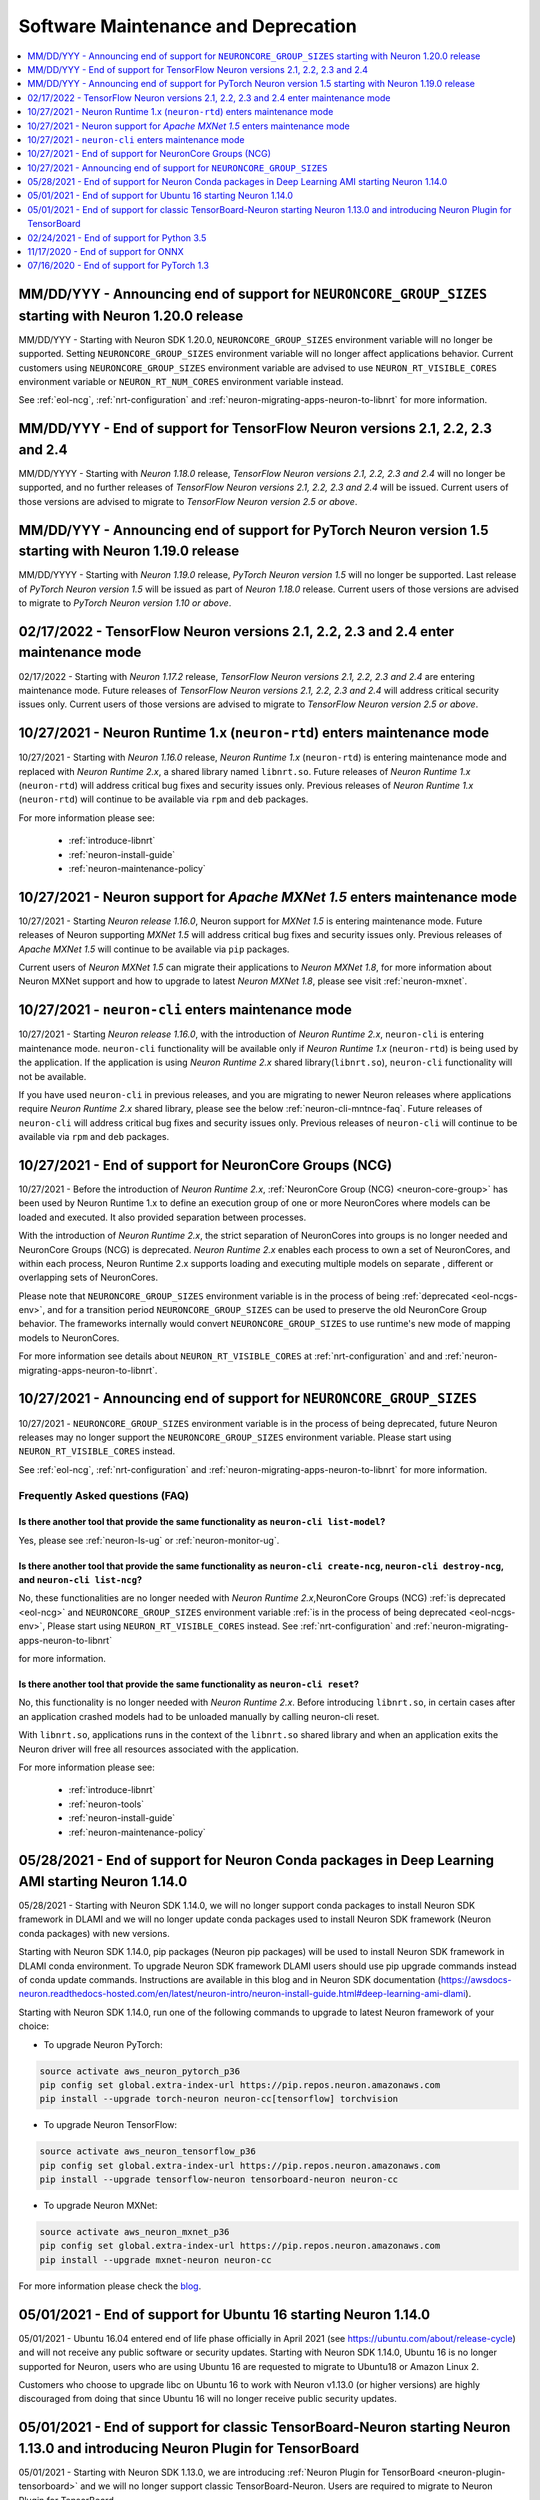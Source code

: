 .. _software-maintenance:

Software Maintenance and Deprecation
====================================

.. contents::
	:local:
	:depth: 1



.. _eol-ncgs-env_2:

MM/DD/YYY - Announcing end of support for ``NEURONCORE_GROUP_SIZES`` starting with Neuron 1.20.0 release
--------------------------------------------------------------------------------------------------------

MM/DD/YYY - Starting with Neuron SDK 1.20.0, ``NEURONCORE_GROUP_SIZES`` environment variable will no longer be supported. Setting 
``NEURONCORE_GROUP_SIZES`` environment variable will no longer affect applications behavior.
Current customers using ``NEURONCORE_GROUP_SIZES`` environment variable are advised to use ``NEURON_RT_VISIBLE_CORES`` environment variable  or ``NEURON_RT_NUM_CORES`` environment variable instead.

See :ref:`eol-ncg`, :ref:`nrt-configuration` and :ref:`neuron-migrating-apps-neuron-to-libnrt` for more information.


.. _announce-eol-pt-1-5:

MM/DD/YYY - End of support for TensorFlow Neuron versions 2.1, 2.2, 2.3 and 2.4
-------------------------------------------------------------------------------

MM/DD/YYYY - Starting with *Neuron 1.18.0* release, *TensorFlow Neuron versions 2.1, 2.2, 2.3 and 2.4* will no longer be supported, and  
no further releases of *TensorFlow Neuron versions 2.1, 2.2, 2.3 and 2.4* will be issued.  Current users of those versions are advised to migrate to 
*TensorFlow Neuron version 2.5 or above*.


.. _announce-eol-pt-1-5:

MM/DD/YYY - Announcing end of support for PyTorch Neuron version 1.5 starting with Neuron 1.19.0 release
--------------------------------------------------------------------------------------------------------

MM/DD/YYYY - Starting with *Neuron 1.19.0* release, *PyTorch Neuron version 1.5* will no longer be supported. Last release of *PyTorch Neuron version 1.5* will be issued
as part of *Neuron 1.18.0* release. Current users of those versions are advised to migrate to *PyTorch Neuron version 1.10 or above*.


.. _maintenance_tf21_tf24:

02/17/2022 - TensorFlow Neuron versions 2.1, 2.2, 2.3 and 2.4 enter maintenance mode
------------------------------------------------------------------------------------

02/17/2022 - Starting with *Neuron 1.17.2* release, *TensorFlow Neuron versions 2.1, 2.2, 2.3 and 2.4* are entering maintenance mode.  Future releases of 
*TensorFlow Neuron versions 2.1, 2.2, 2.3 and 2.4* will address critical security issues only. Current users of those versions are advised to migrate to 
*TensorFlow Neuron version 2.5 or above*.


.. _maintenance_rtd:

10/27/2021 - Neuron Runtime 1.x (``neuron-rtd``) enters maintenance mode
------------------------------------------------------------------------

10/27/2021 - Starting with *Neuron 1.16.0* release, *Neuron Runtime 1.x* (``neuron-rtd``) is entering maintenance mode and replaced 
with *Neuron Runtime 2.x*, a shared library named ``libnrt.so``. 
Future releases of *Neuron Runtime 1.x* (``neuron-rtd``) will address critical bug fixes and security issues only. Previous releases of 
*Neuron Runtime 1.x* (``neuron-rtd``) will continue to be available via ``rpm`` and ``deb`` packages.

For more information please see:

	* :ref:`introduce-libnrt`
	* :ref:`neuron-install-guide`
	* :ref:`neuron-maintenance-policy`


.. _maintenance_mxnet_1_5:

10/27/2021 - Neuron support for *Apache MXNet 1.5* enters maintenance mode
--------------------------------------------------------------------------

10/27/2021 - Starting *Neuron release 1.16.0*,  Neuron support for *MXNet 1.5* is entering maintenance mode.
Future releases of Neuron supporting *MXNet 1.5*  will address critical bug fixes and security issues only.
Previous releases of *Apache MXNet 1.5* will continue to be available via ``pip`` packages.

Current users of *Neuron MXNet 1.5* can migrate their applications to *Neuron MXNet 1.8*, for more information 
about Neuron MXNet support and how to upgrade to latest *Neuron MXNet 1.8*, please see visit :ref:`neuron-mxnet`.


.. _maintenance_neuron-cli:

10/27/2021 - ``neuron-cli`` enters maintenance mode
---------------------------------------------------

10/27/2021 - Starting *Neuron release 1.16.0*, with the introduction of *Neuron Runtime 2.x*, ``neuron-cli`` is entering maintenance mode. ``neuron-cli`` 
functionality will be available only if *Neuron Runtime 1.x* (``neuron-rtd``) is being used by the application. If the application is using 
*Neuron Runtime 2.x* shared library(``libnrt.so``), ``neuron-cli`` functionality will not be available.


If you have used ``neuron-cli`` in previous releases, and you are migrating to
newer Neuron releases where applications require *Neuron Runtime 2.x* shared library, please see the below :ref:`neuron-cli-mntnce-faq`.
Future releases of ``neuron-cli`` will address 
critical bug fixes and security issues only. Previous releases of ``neuron-cli`` will continue to be available via ``rpm`` and ``deb`` packages.


.. _eol-ncg:

10/27/2021 - End of support for NeuronCore Groups (NCG)
-------------------------------------------------------

10/27/2021 -  Before the introduction of *Neuron Runtime 2.x*, :ref:`NeuronCore Group (NCG) <neuron-core-group>` has been used by Neuron Runtime 1.x 
to define an execution group of one or more NeuronCores where models can be loaded and executed. It also provided separation between processes.
   
With the introduction of *Neuron Runtime 2.x*, the strict separation of NeuronCores into groups is no longer needed and NeuronCore Groups (NCG) is 
deprecated.  *Neuron Runtime 2.x* enables each process to own a set of NeuronCores, and within each process, Neuron Runtime 2.x supports loading and 
executing multiple models on separate , different or overlapping sets of NeuronCores.

Please note that ``NEURONCORE_GROUP_SIZES`` environment variable is in the process of being :ref:`deprecated <eol-ncgs-env>`, and for a transition period 
``NEURONCORE_GROUP_SIZES`` can be used to preserve the old NeuronCore Group behavior. The frameworks internally would convert ``NEURONCORE_GROUP_SIZES`` to 
use runtime's new mode of mapping models to NeuronCores.

For more information see details about ``NEURON_RT_VISIBLE_CORES`` at :ref:`nrt-configuration` and  and :ref:`neuron-migrating-apps-neuron-to-libnrt`.


.. _eol-ncgs-env:

10/27/2021 - Announcing end of support for ``NEURONCORE_GROUP_SIZES``
---------------------------------------------------------------------

10/27/2021 - ``NEURONCORE_GROUP_SIZES`` environment variable is in the process of being deprecated, future Neuron releases may no longer support
the ``NEURONCORE_GROUP_SIZES`` environment variable. Please start
using ``NEURON_RT_VISIBLE_CORES`` instead.

See :ref:`eol-ncg`, :ref:`nrt-configuration` and :ref:`neuron-migrating-apps-neuron-to-libnrt` for more information.




.. _neuron-cli-mntnce-faq:

Frequently Asked questions (FAQ)
^^^^^^^^^^^^^^^^^^^^^^^^^^^^^^^^

Is there another tool that provide the same functionality as ``neuron-cli list-model``?
~~~~~~~~~~~~~~~~~~~~~~~~~~~~~~~~~~~~~~~~~~~~~~~~~~~~~~~~~~~~~~~~~~~~~~~~~~~~~~~~~~~~~~~

Yes, please see :ref:`neuron-ls-ug` or :ref:`neuron-monitor-ug`.

Is there another tool that provide the same functionality as ``neuron-cli create-ncg``, ``neuron-cli destroy-ncg``, and ``neuron-cli list-ncg``?
~~~~~~~~~~~~~~~~~~~~~~~~~~~~~~~~~~~~~~~~~~~~~~~~~~~~~~~~~~~~~~~~~~~~~~~~~~~~~~~~~~~~~~~~~~~~~~~~~~~~~~~~~~~~~~~~~~~~~~~~~~~~~~~~~~~~~~~~~~~~~~~~

No, these functionalities are no longer needed with *Neuron Runtime 2.x*,NeuronCore Groups (NCG) :ref:`is deprecated <eol-ncg>` and ``NEURONCORE_GROUP_SIZES`` environment variable :ref:`is in the process of being deprecated <eol-ncgs-env>`, Please start using ``NEURON_RT_VISIBLE_CORES`` instead. See :ref:`nrt-configuration` and :ref:`neuron-migrating-apps-neuron-to-libnrt` 

for more information.

Is there another tool that provide the same functionality as ``neuron-cli reset``?
~~~~~~~~~~~~~~~~~~~~~~~~~~~~~~~~~~~~~~~~~~~~~~~~~~~~~~~~~~~~~~~~~~~~~~~~~~~~~~~~~~

No, this functionality is no longer needed with *Neuron Runtime 2.x*. Before introducing ``libnrt.so``, in certain cases after an application 
crashed  models had to be unloaded manually by calling neuron-cli reset.

With ``libnrt.so``, applications runs in the context of the ``libnrt.so`` shared library and when an application exits the Neuron driver will free all resources associated with the application.


For more information please see:

	* :ref:`introduce-libnrt`
	* :ref:`neuron-tools`
	* :ref:`neuron-install-guide`
	* :ref:`neuron-maintenance-policy`


.. _eol-conda-packages:

05/28/2021 - End of support for Neuron Conda packages in Deep Learning AMI starting Neuron 1.14.0
-------------------------------------------------------------------------------------------------

05/28/2021 - Starting with Neuron SDK 1.14.0, we will no longer support conda packages to install Neuron SDK framework in DLAMI and we will no longer update conda packages used to install Neuron SDK framework (Neuron conda packages) with new versions.

Starting with Neuron SDK 1.14.0, pip packages (Neuron pip packages) will be used to install Neuron SDK framework in DLAMI conda environment. To upgrade Neuron SDK framework DLAMI users should use pip upgrade commands instead of conda update commands. Instructions are available in this blog and in Neuron SDK documentation (https://awsdocs-neuron.readthedocs-hosted.com/en/latest/neuron-intro/neuron-install-guide.html#deep-learning-ami-dlami).


Starting with Neuron SDK 1.14.0, run one of the following commands to upgrade to latest Neuron framework of your choice:

* To upgrade Neuron PyTorch:

.. code-block::

    source activate aws_neuron_pytorch_p36
    pip config set global.extra-index-url https://pip.repos.neuron.amazonaws.com
    pip install --upgrade torch-neuron neuron-cc[tensorflow] torchvision

* To upgrade Neuron TensorFlow:

.. code-block::

   source activate aws_neuron_tensorflow_p36
   pip config set global.extra-index-url https://pip.repos.neuron.amazonaws.com
   pip install --upgrade tensorflow-neuron tensorboard-neuron neuron-cc

* To upgrade Neuron MXNet:

.. code-block::

   source activate aws_neuron_mxnet_p36
   pip config set global.extra-index-url https://pip.repos.neuron.amazonaws.com
   pip install --upgrade mxnet-neuron neuron-cc

For more information please check the `blog <https://aws.amazon.com/blogs/developer/neuron-conda-packages-eol/>`__.



.. _eol-ubuntu16:

05/01/2021 - End of support for Ubuntu 16 starting Neuron 1.14.0
----------------------------------------------------------------

05/01/2021 - Ubuntu 16.04 entered end of life phase officially in April 2021 (see https://ubuntu.com/about/release-cycle) and will not receive any public software or security updates. Starting with Neuron SDK 1.14.0, Ubuntu 16 is no longer supported for Neuron, users who are using Ubuntu 16 are requested to migrate to Ubuntu18 or Amazon Linux 2.

Customers who choose to upgrade libc on Ubuntu 16 to work with Neuron v1.13.0 (or higher versions) are highly discouraged from doing that since Ubuntu 16 will no longer receive public security updates.

.. _eol-classic-tensorboard:

05/01/2021 - End of support for classic TensorBoard-Neuron starting Neuron 1.13.0 and introducing Neuron Plugin for TensorBoard 
-------------------------------------------------------------------------------------------------------------------------------

05/01/2021 - Starting with Neuron SDK 1.13.0, we are introducing :ref:`Neuron Plugin for TensorBoard <neuron-plugin-tensorboard>` and we will no longer support classic TensorBoard-Neuron. Users are required to migrate to Neuron Plugin for TensorBoard.

Starting with Neuron SDK 1.13.0, if you are using TensorFlow-Neuron within DLAMI Conda environment, attempting to run ``tensorboard`` with the existing version of TensorBoard will fail.  Please update the TensorBoard version before installing the Neuron plugin by running ``pip install TensorBoard --force-reinstall``, for installation instructions see :ref:`neuron-plugin-tensorboard`.

Users who are using Neuron SDK releases before 1.13.0,  can find classic TensorBoard-Neuron documentation at `Neuron 1.12.2 documentation <https://awsdocs-neuron.readthedocs-hosted.com/en/1.12.2/neuron-guide/neuron-tools/getting-started-tensorboard-neuron.html>`__.


For more information see see :ref:`neuron-tensorboard-rn` and :ref:`neuron-plugin-tensorboard`.

.. _eol_python_3_5:

02/24/2021 - End of support for Python 3.5 
-----------------------------------------

02/24/2021 - As Python 3.5 reached end-of-life in October 2020, and many packages including TorchVision and Transformers have
stopped support for Python 3.5, we will begin to stop supporting Python 3.5 for frameworks, starting with
PyTorch-Neuron version :ref:`neuron-torch-11170` in this release. You can continue to use older versions with Python 3.5.


11/17/2020 - End of support for ONNX 
------------------------------------

11/17/2020 - ONNX support is limited and from this version onwards we are not
planning to add any additional capabilities to ONNX. We recommend
running models in TensorFlow, PyTorch or MXNet for best performance and
support.


07/16/2020 - End of support for PyTorch 1.3 
------------------------------------------

07/16/2020 - Starting this release we are ending the support of PyTorch 1.3 and migrating to PyTorch 1.5.1, customers are advised to migrate to PyTorch 1.5.1.



